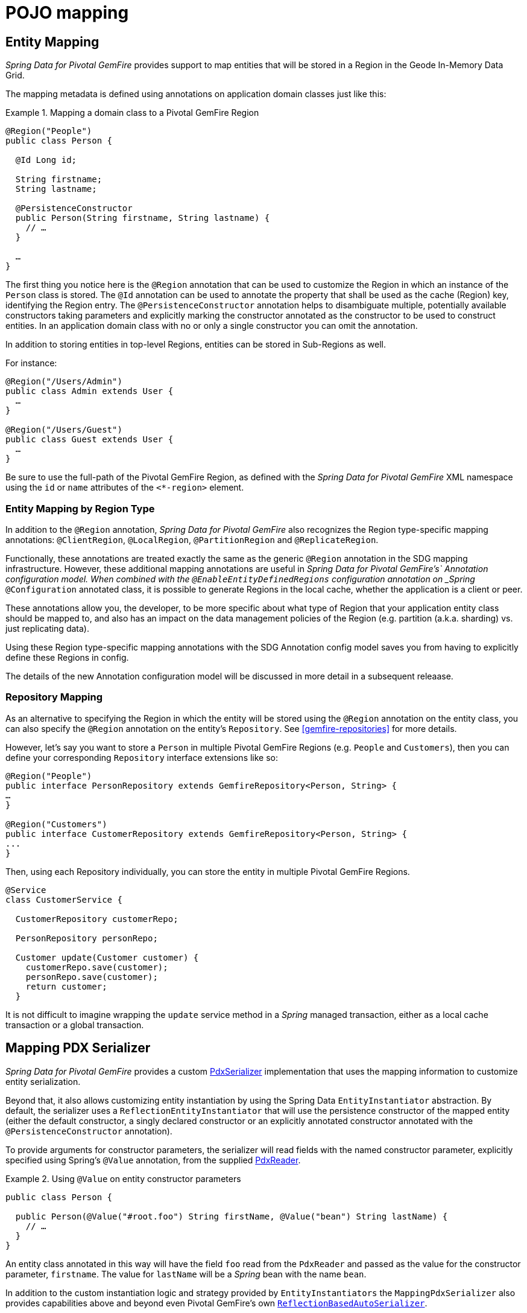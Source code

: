 [[mapping]]
= POJO mapping

[[mapping.entities]]
== Entity Mapping

_Spring Data for Pivotal GemFire_ provides support to map entities that will be stored in a Region
in the Geode In-Memory Data Grid.

The mapping metadata is defined using annotations on application domain classes just like this:

.Mapping a domain class to a Pivotal GemFire Region
====
[source,java]
----
@Region("People")
public class Person {

  @Id Long id;

  String firstname;
  String lastname;

  @PersistenceConstructor
  public Person(String firstname, String lastname) {
    // …
  }

  …
}
----
====

The first thing you notice here is the `@Region` annotation that can be used to customize the Region
in which an instance of the `Person` class is stored.  The `@Id` annotation can be used to annotate the property
that shall be used as the cache (Region) key, identifying the Region entry. The `@PersistenceConstructor` annotation
helps to disambiguate multiple, potentially available constructors taking parameters and explicitly marking
the constructor annotated as the constructor to be used to construct entities. In an application domain class with no
or only a single constructor you can omit the annotation.

In addition to storing entities in top-level Regions, entities can be stored in Sub-Regions as well.

For instance:

[source,java]
----
@Region("/Users/Admin")
public class Admin extends User {
  …
}

@Region("/Users/Guest")
public class Guest extends User {
  …
}
----

Be sure to use the full-path of the Pivotal GemFire Region, as defined with the _Spring Data for Pivotal GemFire_ XML namespace
using the `id` or `name` attributes of the `<*-region>` element.

[[mapping.entities.region]]
=== Entity Mapping by Region Type

In addition to the `@Region` annotation, _Spring Data for Pivotal GemFire_ also recognizes the Region type-specific
mapping annotations: `@ClientRegion`, `@LocalRegion`, `@PartitionRegion` and `@ReplicateRegion`.

Functionally, these annotations are treated exactly the same as the generic `@Region` annotation in the SDG
mapping infrastructure.  However, these additional mapping annotations are useful in _Spring Data for Pivotal GemFire's`
Annotation configuration model.  When combined with the `@EnableEntityDefinedRegions` configuration annotation
on _Spring_ `@Configuration` annotated class, it is possible to generate Regions in the local cache, whether
the application is a client or peer.

These annotations allow you, the developer, to be more specific about what type of Region that your application
entity class should be mapped to, and also has an impact on the data management policies of the Region
(e.g. partition (a.k.a. sharding) vs. just replicating data).

Using these Region type-specific mapping annotations with the SDG Annotation config model saves you from having to
explicitly define these Regions in config.

The details of the new Annotation configuration model will be discussed in more detail in a subsequent releaase.

[[mapping.repositories]]
=== Repository Mapping

As an alternative to specifying the Region in which the entity will be stored using the `@Region` annotation
on the entity class, you can also specify the `@Region` annotation on the entity's `Repository`.
See <<gemfire-repositories>> for more details.

However, let's say you want to store a `Person` in multiple Pivotal GemFire Regions (e.g. `People` and `Customers`),
then you can define your corresponding `Repository` interface extensions like so:

[source,java]
----
@Region("People")
public interface PersonRepository extends GemfireRepository<Person, String> {
…
}

@Region("Customers")
public interface CustomerRepository extends GemfireRepository<Person, String> {
...
}
----

Then, using each Repository individually, you can store the entity in multiple Pivotal GemFire Regions.

[source,java]
----
@Service
class CustomerService {

  CustomerRepository customerRepo;

  PersonRepository personRepo;

  Customer update(Customer customer) {
    customerRepo.save(customer);
    personRepo.save(customer);
    return customer;
  }
----

It is not difficult to imagine wrapping the `update` service method in a _Spring_ managed transaction,
either as a local cache transaction or a global transaction.

[[mapping.pdx-serializer]]
== Mapping PDX Serializer

_Spring Data for Pivotal GemFire_ provides a custom
http://gemfire-95-javadocs.docs.pivotal.io/org/apache/geode/pdx/PdxSerializer.html[PdxSerializer] implementation
that uses the mapping information to customize entity serialization.

Beyond that, it also allows customizing entity instantiation by using the Spring Data `EntityInstantiator` abstraction.
By default, the serializer uses a `ReflectionEntityInstantiator` that will use the persistence constructor of
the mapped entity (either the default constructor, a singly declared constructor or an explicitly annotated constructor
annotated with the `@PersistenceConstructor` annotation).

To provide arguments for constructor parameters, the serializer will read fields with the named constructor parameter,
explicitly specified using Spring's `@Value` annotation, from the supplied
http://gemfire-95-javadocs.docs.pivotal.io/org/apache/geode/pdx/PdxReader.html[PdxReader].

.Using `@Value` on entity constructor parameters
====
[source,java]
----
public class Person {

  public Person(@Value("#root.foo") String firstName, @Value("bean") String lastName) {
    // …
  }
}
----
====

An entity class annotated in this way will have the field `foo` read from the `PdxReader` and passed as the value
for the constructor parameter, `firstname`.  The value for `lastName` will be a _Spring_ bean with the name `bean`.

In addition to the custom instantiation logic and strategy provided by `EntityInstantiators`
the `MappingPdxSerializer` also provides capabilities above and beyond even Pivotal GemFire's own
http://gemfire-95-javadocs.docs.pivotal.io/org/apache/geode/pdx/ReflectionBasedAutoSerializer.html[`ReflectionBasedAutoSerializer`].

While Pivotal GemFire's `ReflectionBasedAutoSerializer` conveniently uses Java Reflection to populate entities as well as
use _Regular Expressions_ to identify types that should be handled (de/serialized) by the `ReflectionBasedAutoSerializer`,
it cannot, unlike `MappingPdxSerializer`, perform the following:

1. Register custom `PdxSerializer` objects per entity field/property names and/or types.
2. Conveniently identifies ID properties.
3. Automatically handles *read-only* properties.
4. Automatically handles *transient* properties.
5. Allows more robust *type filtering* in a `null`-safe manner (e.g. not limited to only expressing types via Regex).

We now explore each feature of the `MappingPdxSerializer` in a bit more detail.

[[mapping.pdx-serializer.custom-serialization]]
=== Custom PdxSerializer Registration

The `MappingPdxSerializer` gives you the ability to register custom `PdxSerializers` based on an entity's
field/property names and/or types.

For instance, suppose you have defined an entity type modeling a `User` as...

[source,java]
----
package example.app.auth.model;

public class User {

  private String name;

  private Password password;

  ...
}
----

While the `User's` "name" probably does not require any special logic to serialize the value for name, serializing
the `Password` might require additional logic in order to handle the sensitive nature of the field or property.

Perhaps you want to protect the password when sending the value over the network, between a client and a server,
and you only want to store the _Salted Hash_.  When using the `MappingPdxSerializer` you can register
a custom `PdxSerializer` to handle the `User's` `Password`, like so...

.Registering custom `PdxSerializers` by POJO field/property type
====
[source,java]
----
Map<?, PdxSerializer> customPdxSerializers = new HashMap<>();

customPdxSerializers.put(Password.class, new SaltedHashPasswordPdxSerializer());

mappingPdxSerializer.setCustomPdxSerializers(customPdxSerializers);
----

After registering the application-defined `SaltedHashPasswordPdxSerializer` instance with the `Password`
application domain model type, the `MappingPdxSerializer` will consult the custom `PdxSerializer` to
de/serialize *all* `Password` objects regardless of the containing object (e.g. `User`).

However, suppose you only want to customize the serialization of `Passwords` on `User` objects, specifically.
Then, you can register the custom `PdxSerializer` for the `User` type only by specifying the fully-qualified
name of the `Class's` field/property.  For example:

.Registering custom `PdxSerializers` by POJO field/property name
====
[source,java]
----
Map<?, PdxSerializer> customPdxSerializers = new HashMap<>();

customPdxSerializers.put("example.app.auth.model.User.password", new SaltedHashPasswordPdxSerializer());

mappingPdxSerializer.setCustomPdxSerializers(customPdxSerializers);
----

Notice the use of the fully-qualified field/propety name (i.e. "example.app.auth.model.User.password")
as the custom `PdxSerializer` registration key.

NOTE: You could construct the registration key using a more logical code snippet, such as:
`User.class.getName().concat(".password");`  This is recommended over the example shown above.  The example was simply
trying to be very explicit in the semantics of registration.

[[mapping.pdx-serializer.id-properties]]
=== Mapping ID Properties

Like Pivotal GemFire's `ReflectionBasedAutoSerializer`, SDG's `MappingPdxSerializer` is also able to determine
the identifier of the entity.  However, `MappingPdxSerializer` does so by using Spring Data's mapping meta-data,
specifically by finding the entity property designated as the identifier using the
https://docs.spring.io/spring-data/commons/docs/current/api/org/springframework/data/annotation/Id.html[`@Id`] Spring Data annotation.

For example:

[source,java]
----
class Customer {

  @Id
  Long id;

  ...
}
----

In this case, the `Customer's` `id` field will be marked as the identifier field in the PDX type meta-data using
http://gemfire-95-javadocs.docs.pivotal.io/org/apache/geode/pdx/PdxWriter.html#markIdentityField-java.lang.String-[`PdxWriter.markIdentifierField(:String)`]
when the `PdxSerializer.toData(..)` method is called during serialization.

[[mapping.pdx-serializer.read-only-properties]]
=== Mapping Read-only Properties

What happens when your entity defines a read-only property?

First, it is important to understand what a "read-only" property is.  If you define a POJO following the http://www.oracle.com/technetwork/java/javase/documentation/spec-136004.html[JavaBeans]
specification (as Spring does), and you have defined a POJO with some read-only property as follows:

[source,java]
----
package example;

class ApplicationDomainType {

  private AnotherType readOnly;

  public AnotherType getReadOnly() [
    this.readOnly;
  }

  ...
}
----

Then the `readOnly` property is "read-only" because it does not provide a setter method; it only has a getter method.
In this case, the `readOnly` property (not to be confused with the `readOnly` `DomainType` field)
is considered "read-only".

As such, the `MappingPdxSerializer` will not try to write this value back when populating the instance of `DomainType`
in the `PdxSerializer.fromData(:Class<?>, :PdxReader)` method.

This is useful in situations where you might be returning a view or projection of some entity type and you only want
to write state that is writable.  Perhaps the view or projection of the entity is based on authorization or some other
criteria.  The point is, you can leverage this feature as is appropriate for your application use cases and requirements.
If you want the field/property to always be written then simply define a setter.

[[mapping.pdx-serializer.transient-properties]]
=== Mapping Transient Properties

Likewise, what happens when your entity defines `transient` properties?

You would expect the `transient` fields/properties of your entity not to be serialized to the stream of PDX bytes
when serializing entity.  And, that is exactly what happens, unlike Pivotal GemFire's own
`ReflectionBasedAutoSerializer`, which serializes everything accessible from the object via _Java Reflection_.

The `MappingPdxSerializer` will not serialize any fields or properties which are qualified as transient either using
Java's `transient` keyword (in the case of fields) or when using the
https://docs.spring.io/spring-data/commons/docs/current/api/org/springframework/data/annotation/Transient.html[`@Transient`]
Spring Data annotation on either fields or properties.

For example, if you defined an enity with transient fields and properties, like so...

[source,java]
----
package example;

class Process {

  private transient int id;

  private File workingDirectory;

  private String name;

  private Type type;

  @Transient
  public String getHostname() {
    ...
  }

  ...
}
----

Neither the `Process` `id` field nor the readable `hostname` property will be written to the PDX serialized bytes.

[[mapping.pdx-serializer.type-filtering]]
=== Filtering by Class types

Similar to Pivotal GemFire's `ReflectionBasedAutoSerializer`, SDG's `MappingPdxSerializer` allows a user to filter
the types of objects that the `MappingPdxSerializer` will handle, i.e. de/serialize.

However, unlike Pivotal GemFire's `ReflectionBasedAutoSerializer`, which uses complex _Regular Expressions_ to express
which types the serializer will handle, SDG's `MappingPdxSerializer` uses the much more robust
https://docs.oracle.com/javase/8/docs/api/java/util/function/Predicate.html[`java.util.function.Predicate`] interface
and API to express type matching criteria.

Plus, if you feel strongly about using _Regular Expressions_, then you can always implement a `Predicate` using
_Java's_ https://docs.oracle.com/javase/8/docs/api/java/util/regex/package-summary.html[_Regular Expression_ support].

The nice part about Java's `Predicate` interface is that you can compose `Predicates` using the convenient
and appropriate API:
https://docs.oracle.com/javase/8/docs/api/java/util/function/Predicate.html#and-java.util.function.Predicate-[`and(:Predicate)`],
https://docs.oracle.com/javase/8/docs/api/java/util/function/Predicate.html#or-java.util.function.Predicate-[`or(:Predicate)`]
and https://docs.oracle.com/javase/8/docs/api/java/util/function/Predicate.html#negate--[`negate()`].

For example:

[source,java]
----

  Predicate<Class<?>> customerTypes =
    type -> Customer.class.getPackage().getName().startsWith(type.getName());

  Predicate typeFilters = customerTypes
    .or(type -> User.class.isAssignble(type)) // Include User sub-types (e.g. Admin, Guest, etc)
    .and(type -> !Reference.class.getPackage(type.getPackage()); // Exclude all Reference types

  mappingPdxSerializer.setTypeFilters(typeFilters);

----

NOTE: In addition to setting your own type filtering `Predicates`, SDG's `MappingPdxSerializer` now automatically
registers pre-canned `Predicates` that filters types from the `org.apache.geode` package along with `null` objects
when calling `PdxSerializer.toData(:Object, :PdxWriter)` or `null` `Class` types when calling
`PdxSerializer.fromData(:Class<?>, :PdxReader)` methods.
